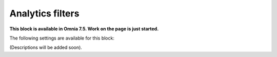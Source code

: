 Analytics filters
=============================================

**This block is available in Omnia 7.5. Work on the page is just started.**

The following settings are available for this block:

.. image:: analytics-block.png

(Descriptions will be added soon).







